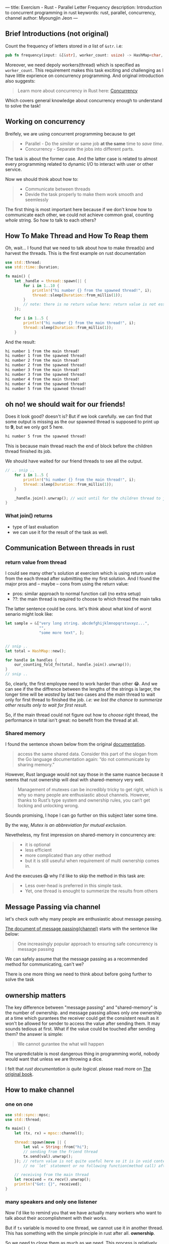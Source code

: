 ---
title: Exercism - Rust - Parallel Letter Frequency
description: Introduction to concurrent programming in rust
keywords: rust, parallel, concurrency, channel
author: Myoungjin Jeon
---

#+OPTIONS: ^:{}

** Brief Introductions (not original)

 Count the frequency of letters stored in /a/ list of =&str=. i.e:

#+begin_src rust
pub fn frequency(input: &[&str], worker_count: usize) -> HashMap<char, usize>
#+end_src

 Moreover, we need depoly workers(thread) which is specified as ~worker_count~. This requirement
 makes this task exciting and challenging as I have little exprience on concurrency programming.
 And original introduction also suggests:

#+begin_quote
Learn more about concurrency in Rust here: [[https://doc.rust-lang.org/book/ch16-00-concurrency.html][Concurrency]]
#+end_quote

 Which covers general knowledge about concurrency enough to understand to solve the task!

** Working on concurrency
   Breifely, we are using concurrent programming because to get
#+begin_quote
   - Parallel - Do the /similar/ or same job *at the same* time to /save time/.
   - Concurrency - Separate the jobs into different parts.
#+end_quote

   The task is about the former case. And the latter case is related to almost every programming
   related to dynamic I/O to interact with user or other service.

   Now we should think about how to:

#+begin_quote
   - Communicate between threads
   - Devide the task properly to make them work smooth and seemlessly
#+end_quote

   The first thing is most important here because if we don't know how to communicate each other,
   we could not achieve common goal, counting /whole/ string. So how to talk to each others?

** How To Make Thread and How To Reap them

   Oh, wait... I found that we need to talk about how to make thread(s) and harvest the threads.
   This is the first example on rust documentation

#+begin_src rust
  use std::thread;
  use std::time::Duration;

  fn main() {
      let _handle = thread::spawn(|| {
          for i in 1..10 {
              println!("hi number {} from the spawned thread!", i);
              thread::sleep(Duration::from_millis(1));
          }
          // note: there is no return value here: return value is not essential.
      });

      for i in 1..5 {
          println!("hi number {} from the main thread!", i);
          thread::sleep(Duration::from_millis(1));
      }
#+end_src

  And the result:
#+begin_src sh
hi number 1 from the main thread!
hi number 1 from the spawned thread!
hi number 2 from the main thread!
hi number 2 from the spawned thread!
hi number 3 from the main thread!
hi number 3 from the spawned thread!
hi number 4 from the main thread!
hi number 4 from the spawned thread!
hi number 5 from the spawned thread!
#+end_src
  
** oh no! we should wait for our friends!

  Does it look good? doesn't is? But if we look carefully. we can find that some output is
  missing as the our spawned thread is supposed to print up to *9*, but we only got 5 here.

#+begin_src sh
hi number 5 from the spawned thread!
#+end_src

   This is because main thread reach the end of block before the children thread finished its job.

   We should have waited for our friend threads to see all the output.

#+begin_src rust
// .. snip ..
    for i in 1..5 {
        println!("hi number {} from the main thread!", i);
        thread::sleep(Duration::from_millis(1));
    }

    _handle.join().unwrap(); // wait until for the children thread to join to current thread.
}

#+end_src

*** What join() returns
    - type of last evaluation
    - we can use it for the result of the task as well.

** Communication Between threads in rust

*** return value from thread
    I could see many other's solution at exercism which is using return value from the
    each thread after submitting the my first solution. And I found the major pros and
    -- maybe -- cons from using the return value:

    - pros: similar approach to normal function call (no extra setup)
    - ??: the main thread is required to choose to which thread the main talks

  The latter sentence could be cons. let's think about what kind of worst senario might look like:

#+begin_src rust
  let sample = &["very long string. abcdefghijklmnopqrstuvxyz...",
                 "",
                 "some more text", ];


  // snip ..
  let total = HashMap::new();

  for handle in handles {
      our_counting_fold_fn(total, handle.join().unwrap());
  }
  // snip ..
#+end_src

    So, clearly, the first employee need to work harder than other 😂.
    And we can see if the the diffrence between the lengths of the strings is larger,
    the longer time will be /wasted/ by last two cases and the /main/ thread to wait only for
    first thread to finished the job. /i.e: we lost the chance to summerize other results only to wait for first result./

    So, if the main thread could not figure out how to /choose/ right thread, the performance
    in total isn't great: no benefit from the thread at all.

*** Shared memory
    I found the sentence shown below from the original [[https://doc.rust-lang.org/book/ch16-03-shared-state.html][documentation]].
#+begin_quote
   access the same shared data. Consider this part of the slogan from the
   Go language documentation again: “do not communicate by sharing memory.”
#+end_quote

   However, Rust language would not say those in the same nuance because it seems that
   rust ownership will deal with shared-memory very well.

#+begin_quote
Management of mutexes can be incredibly tricky to get right, which is why so many people are enthusiastic about channels. However, thanks to Rust’s type system and ownership rules, you can’t get locking and unlocking wrong.
#+end_quote

   Sounds promising, I hope I can go further on this subject later some time.

   By the way, /Mutex is an abbreviation for mutual exclusion/.


   Nevetheless, my first impression on shared-memory in concurrency are:

#+begin_quote
   - it is optional
   - less efficient
   - more complicated than any other method
   - but it is still useuful when requirement of multi ownership comes in.
#+end_quote

   And the execuses 😱 why I'd like to skip the method in this task are:

#+begin_quote
   - Less over-head is preferred in this simple task.
   - Yet, one thread is enought to summerize the results from others
#+end_quote

** Message Passing via channel
    let's check outh why many people are enthusiastic about message passing.

    [[https://doc.rust-lang.org/book/ch16-02-message-passing.html][The document of message passing(channel)]] starts with the sentence like below:
#+begin_quote
One increasingly popular approach to ensuring safe concurrency is message passing
#+end_quote
    We can safely assume that the message passing as a recommended method for communicating, can't we?

    There is one more thing we need to think about before going further to solve the task

** ownership matters
    The key difference between "message passing" and "shared-memory" is the number of ownership.
    and message passing allows only one ownership at a time which gurantees
    the receiver could get the consistent result as it won't be allowed for sender to access
    the value after sending them. It may sounds tedious at first.
    What if the value could be touched after sending them? the answer is simple:

#+begin_quote
We cannot gurantee the what will happen
#+end_quote

    The unpredictable is most dangerous thing in programming world, nobody would want that
    unless we are throwing a dice.

    I felt that /rust documentation is quite logical/. please read more on [[https://doc.rust-lang.org/book/ch16-02-message-passing.html][The original book]].

**   How to make channel
*** one on one
#+begin_src rust
  use std::sync::mpsc;
  use std::thread;

  fn main() {
      let (tx, rx) = mpsc::channel();

      thread::spawn(move || {
          let val = String::from("hi");
          // sending from the friend thread
          tx.send(val).unwrap();
      }); // return value is not quite useful here so it is in void context
          // no `let` statement or no following function(method call) after that.

      // receiving from the main thread
      let received = rx.recv().unwrap();
      println!("Got: {}", received);
  }
#+end_src

*** many speakers and only one listener
    Now I'd like to remind you that we have actually many workers who want to talk about
    their accomplishment with their works.

    But if =tx= variable is moved to one thread, we cannot use it in another thread. This has
    something with the simple principle in rust after all. *ownership*.

    So we need to clone them as much as we need. This process is relatively simple:

#+begin_src rust
  // .. snip ..
  let (tx_main, rx_main) = mpsc::channel();
  let mut handles = vec![];

  // .. snip ..
  (0..worker_count)
      .for_each(|_| {
          let tx = tx_main.clone(); // this is it. simple and easy

          let handle = thread::spawn(move || {
              // now tx is only available in this thread only
              // as its ownership is moved here.
          });
          handles.push(handle);
      });
  // .. snip ..

#+end_src

***  my first collecting the partial results is not working
    The example code in rust shows me how to read from receiver(rx_main).
    But unknown reason makes the following code runs infinitely.

#+begin_src rust
      rx_main
          .into_iter()
          .fold(HashMap::new(), |mut acc, partial_acc| {
              partial_acc
                  .iter()
                  .for_each(|(&ch, &count)| match acc.entry(ch) {
                      Occupied(o) => *o.into_mut() += count,
                      Vacant(v) => {
                          v.insert(count);
                      }
                  });
              acc
          })
  }
#+end_src

    So.. I had to drop the code which directly iterating from the receiver,
    I rather go with the following approach:

#+begin_src rust
  // note: the following code works only one main thread.
  (0..worker_count) // use it for only numbering the iteration
      .for_each(|_id| {
          rx_main
              .recv() // like when I did for single read.
              .unwrap()
          //  .somefunc() ... and summerizing(folding) go around here
      });
#+end_src

  I know this is not perfect reading because it only takes one value per thread.
  what if each thread talks more than one?
  /It works so far, I apoligize that if it is not enough explanation. I will come back forthis if I found the reason and workaround for it./

** Dividing the tasks
    It is time to give the threads something to work with. we need to divide our job into
    a certain amount of smaller pieces so that you can hand them over the our workers(threads).

    We'll get the fixed amount of input data, so I decided:

    - Divide the the list into as many as the number of workers and store it into
#+begin_src rust
  // example: &[&str] -> Vec<Vec<String>>  with two workers
  &[ "abc", "def", "ghi", "jkl" ]
     // ->
   vec![
       "abcghi", // note stored in String
       "defjkl",
   ]
#+end_src

    - /Move/ the each vector to the /one/ appropriate thread.

***  The partial code so far
#+begin_src rust
   pub fn frequency(input: &[&str], worker_count: usize) -> HashMap<char, usize> {
       let num_workers = if worker_count == 0 { 1 } else { worker_count };
       let mut handles = vec![];

       // make a channel for all the results collected
       let (tx_main, rx_main) = mpsc::channel();

       let mut input_per_worker = vec![String::from(""); num_workers];
       input
           .iter()
           .zip((0..worker_count).cycle()) // .cycle() easy way to rotate
                                           //  the numbers
           .for_each(|(&s, i)| { // ( string as &str, index(or id) number )
               *input_per_worker.get_mut(i) // access the value at the index `i`
                   .unwrap() // it is safe to access because we allocate the
                             // memory space already
                   += s;     // this very efficient way to copy the string from
                             // a &str
           });

       input_per_worker.into_iter().for_each(|input_| {
           // preprare for sending
           let tx = tx_main.clone();
           // prepare for listening
           let handle = thread::spawn(move || {
               // collect count
               let mut subtotal = HashMap::<char, usize>::new();

               input_.iter().for_each(|s| {
                   // snip ..
#+end_src

*** benefits from memory access
    =input_per_worker.get_mut(i)= is a great inheritance from the memory access. In haskell,
    maybe generating with lazy evaluation is better approach for this kind of problem.

** Counting the Alphabets
    This is quite easy task and I didn't make a seprate function for this
#+begin_src rust
  // .. snip ..
  input_per_worker.into_iter().for_each(|input_| {
      // note: .into_iter() used because I want to move the ownership into
      //       the for_each()

      // preprare for sending
      let tx = tx_main.clone();
      // prepare for listening
      let handle = thread::spawn(move || {
          // collect count
          let mut subtotal = HashMap::<char, usize>::new();

          input_.chars().for_each(|ch| {
              if ch.is_alphabetic() {
                  // note: this task actually only insensitive on ascii alphabets
                  // speed up 2x when using simple to_ascii_lowercase()
                  // another option is
                  // change s.chars() -> s.to_lowercases().chars()
                  // and use as it is.
                  let lc = ch.to_ascii_lowercase();
                  /*ch.to_lowercase().for_each(|lc|*/

                  // the following pattern was posted in
                  // https://jeongoon.github.io/posts/2022-05-20-exercism-org-raindrops.html#leave-it-as-basic
                  match subtotal.entry(lc) {
                      Occupied(o) => *o.into_mut() += 1,
                      Vacant(v) => {
                          v.insert(1);
                      }
                  } /*);*/
              };
          });
          // finally sending
          tx.send(subtotal).unwrap();
      });
      handles.push(handle);
  });

#+end_src

*** to_lowercase() or to_ascii_lowercase()
    As I mentioned as a comment, there are some issues with lower case. In short,

    - If you need to apply lower case on whole /unicode/ string: go for [[https://doc.rust-lang.org/std/primitive.str.html#method.to_lowercase][str::to_lowercase]]
    - otherwise use =char::to_ascii_lowercase= or =str::to_ascii_lowercase=.
      
    /I used char::to_ascii_lowercase() because I'd like to filter first (is_alphabetic()), and then apply/

** Finally Summerizing
    fold() could be handy when you are only asked to for the final result. And naturally
    we don't need to worry about ownership and lifetime on the accumulator thanks to nature
    of functional programming. I took the fold() again here.

#+begin_src rust
// .. snip
    handles.iter().fold(HashMap::new(), |mut acc, _handle| {
        rx_main
            .recv()
            .unwrap()
            .iter()
            .for_each(|(&ch, &count)| match acc.entry(ch) {
                Occupied(o) => *o.into_mut() += count,
                Vacant(v) => {
                    v.insert(count);
                }
            });
        acc
    })
} // end of pub fn frequency()
#+end_src

** Brief Benchmark
    This task comes with benchmark code as well and the the following is one of my benchmark
    on 9 years old xps.

#+begin_src sh
   Compiling parallel-letter-frequency v0.0.0 (/home/myoungjin/exercism/rust/parallel-letter-frequency)
    Finished bench [optimized] target(s) in 1.48s
     Running unittests src/lib.rs (target/release/deps/parallel_letter_frequency-016160b8c250f033)

running 0 tests

test result: ok. 0 passed; 0 failed; 0 ignored; 0 measured; 0 filtered out; finished in 0.00s

     Running benches/benchmark.rs (target/release/deps/benchmark-15a648eb6d4b6f2b)

running 6 tests
test bench_large_parallel   ... bench:     279,074 ns/iter (+/- 37,084)
test bench_large_sequential ... bench:     661,265 ns/iter (+/- 14,291)
test bench_small_parallel   ... bench:      68,663 ns/iter (+/- 3,665)
test bench_small_sequential ... bench:      22,776 ns/iter (+/- 489)
test bench_tiny_parallel    ... bench:      60,142 ns/iter (+/- 3,124)
test bench_tiny_sequential  ... bench:          78 ns/iter (+/- 3)

test result: ok. 0 passed; 0 failed; 0 ignored; 6 measured; 0 filtered out; finished in 21.73s

#+end_src

*** parallel is not always helpful _병렬처리
    We could gain some time efficiency on first /bench_large_parallel/ test case
    from the concurrency, wel.. the other benchmarks do not show the benefit at all.

    Because there are some overhead to make thread(s), we should be be careful on applying
    parallel or concurrency

    The bench marking is pretty wise way to learn something to see the what we can earn or
    lose by using some sort of methods.


** Wrapping Up

    This is quite long article, due to the subject. But I'd like to share my thoughts
    on concurrency:

    - Once you making the threads, think about how to reap as well.

    - Communication between the threads is an important factor of concurrency.
      - Message passing - which isn't expensive at all compared to using return from a thread
      - Shared memory - could be useful, requires more resource, not dangerous in rust.

    - Use the concurrency wisely
      - benchmarking is important to see the effect objectively
      - Less thread and less ownership makes less overhead
      - but don't be afraid, rust won't compile the thread-/unsafe/ code.
